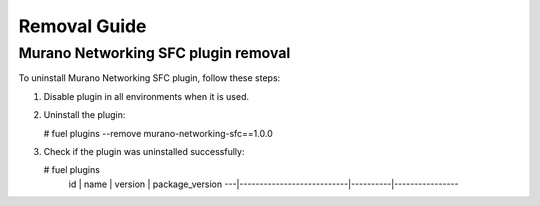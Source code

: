 ==================
Removal Guide
==================

Murano Networking SFC plugin removal
============================================

To uninstall Murano Networking SFC plugin, follow these steps:

1. Disable plugin in all environments when it is used.
2. Uninstall the plugin:

   # fuel plugins --remove murano-networking-sfc==1.0.0

3. Check if the plugin was uninstalled successfully:

   # fuel plugins
    id | name                      | version  | package_version
    ---|---------------------------|----------|----------------
